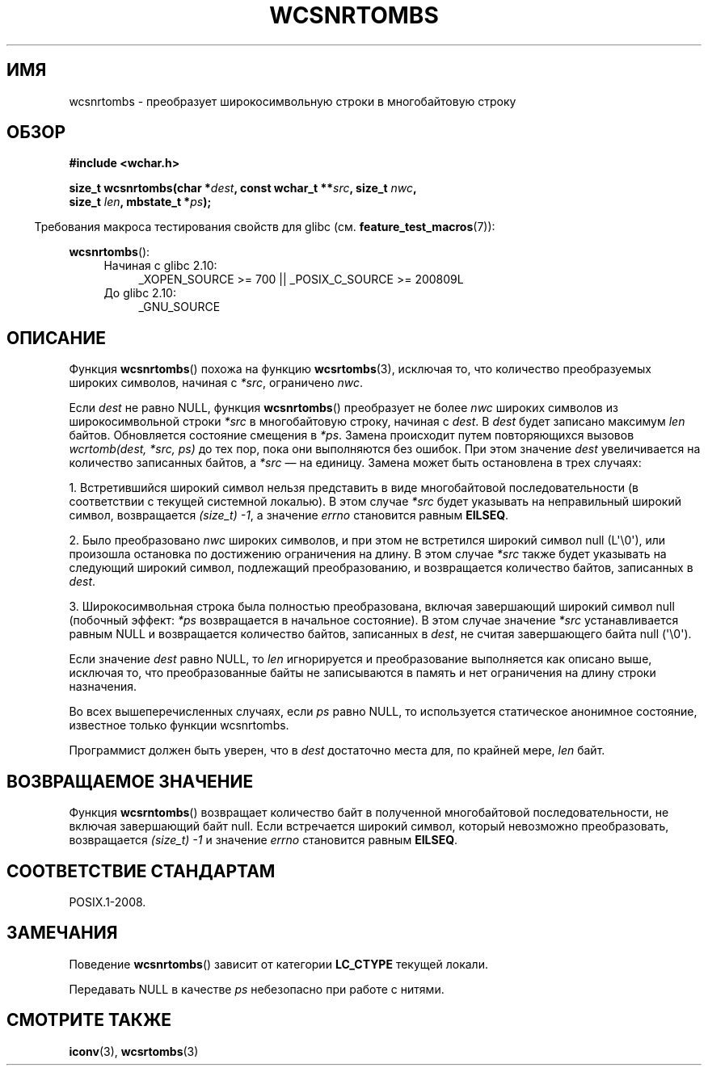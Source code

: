 .\" Copyright (c) Bruno Haible <haible@clisp.cons.org>
.\"
.\" This is free documentation; you can redistribute it and/or
.\" modify it under the terms of the GNU General Public License as
.\" published by the Free Software Foundation; either version 2 of
.\" the License, or (at your option) any later version.
.\"
.\" References consulted:
.\"   GNU glibc-2 source code and manual
.\"   Dinkumware C library reference http://www.dinkumware.com/
.\"   OpenGroup's Single UNIX specification http://www.UNIX-systems.org/online.html
.\"
.\"*******************************************************************
.\"
.\" This file was generated with po4a. Translate the source file.
.\"
.\"*******************************************************************
.TH WCSNRTOMBS 3 2011\-10\-16 GNU "Руководство программиста Linux"
.SH ИМЯ
wcsnrtombs \- преобразует широкосимвольную строки в многобайтовую строку
.SH ОБЗОР
.nf
\fB#include <wchar.h>\fP
.sp
\fBsize_t wcsnrtombs(char *\fP\fIdest\fP\fB, const wchar_t **\fP\fIsrc\fP\fB, size_t \fP\fInwc\fP\fB,\fP
\fB                  size_t \fP\fIlen\fP\fB, mbstate_t *\fP\fIps\fP\fB);\fP
.fi
.sp
.in -4n
Требования макроса тестирования свойств для glibc
(см. \fBfeature_test_macros\fP(7)):
.in
.sp
\fBwcsnrtombs\fP():
.PD 0
.ad l
.RS 4
.TP  4
Начиная с glibc 2.10:
_XOPEN_SOURCE\ >=\ 700 || _POSIX_C_SOURCE\ >=\ 200809L
.TP 
До glibc 2.10:
_GNU_SOURCE
.RE
.ad
.PD
.SH ОПИСАНИЕ
Функция \fBwcsnrtombs\fP() похожа на функцию \fBwcsrtombs\fP(3), исключая то, что
количество преобразуемых широких символов, начиная с \fI*src\fP, ограничено
\fInwc\fP.
.PP
Если \fIdest\fP не равно NULL, функция \fBwcsnrtombs\fP() преобразует не более
\fInwc\fP широких символов из широкосимвольной строки \fI*src\fP в многобайтовую
строку, начиная с \fIdest\fP. В \fIdest\fP будет записано максимум \fIlen\fP
байтов. Обновляется состояние смещения в \fI*ps\fP. Замена происходит путем
повторяющихся вызовов \fIwcrtomb(dest, *src, ps)\fP до тех пор, пока они
выполняются без ошибок. При этом значение \fIdest\fP увеличивается на
количество записанных байтов, а \fI*src\fP — на единицу. Замена может быть
остановлена в трех случаях:
.PP
1. Встретившийся широкий символ нельзя представить в виде многобайтовой
последовательности (в соответствии с текущей системной локалью). В этом
случае \fI*src\fP будет указывать на неправильный широкий символ, возвращается
\fI(size_t)\ \-1\fP, а значение \fIerrno\fP становится равным \fBEILSEQ\fP.
.PP
2. Было преобразовано \fInwc\fP широких символов, и при этом не встретился
широкий символ null (L\(aq\e0\(aq), или произошла остановка по достижению
ограничения на длину. В этом случае \fI*src\fP также будет указывать на
следующий широкий символ, подлежащий преобразованию, и возвращается
количество байтов, записанных в \fIdest\fP.
.PP
3. Широкосимвольная строка была полностью преобразована, включая завершающий
широкий символ null (побочный эффект: \fI*ps\fP возвращается в начальное
состояние). В этом случае значение \fI*src\fP устанавливается равным NULL и
возвращается количество байтов, записанных в \fIdest\fP, не считая завершающего
байта null (\(aq\e0\(aq).
.PP
Если значение \fIdest\fP равно NULL, то \fIlen\fP игнорируется и преобразование
выполняется как описано выше, исключая то, что преобразованные байты не
записываются в память и нет ограничения на длину строки назначения.
.PP
Во всех вышеперечисленных случаях, если \fIps\fP равно NULL, то используется
статическое анонимное состояние, известное только функции wcsnrtombs.
.PP
Программист должен быть уверен, что в \fIdest\fP достаточно места для, по
крайней мере, \fIlen\fP байт.
.SH "ВОЗВРАЩАЕМОЕ ЗНАЧЕНИЕ"
Функция \fBwcsrntombs\fP() возвращает количество байт в полученной
многобайтовой последовательности, не включая завершающий байт null. Если
встречается широкий символ, который невозможно преобразовать, возвращается
\fI(size_t)\ \-1\fP и значение \fIerrno\fP становится равным \fBEILSEQ\fP.
.SH "СООТВЕТСТВИЕ СТАНДАРТАМ"
POSIX.1\-2008.
.SH ЗАМЕЧАНИЯ
Поведение \fBwcsnrtombs\fP() зависит от категории \fBLC_CTYPE\fP текущей локали.
.PP
Передавать NULL в качестве \fIps\fP небезопасно при работе с нитями.
.SH "СМОТРИТЕ ТАКЖЕ"
\fBiconv\fP(3), \fBwcsrtombs\fP(3)
